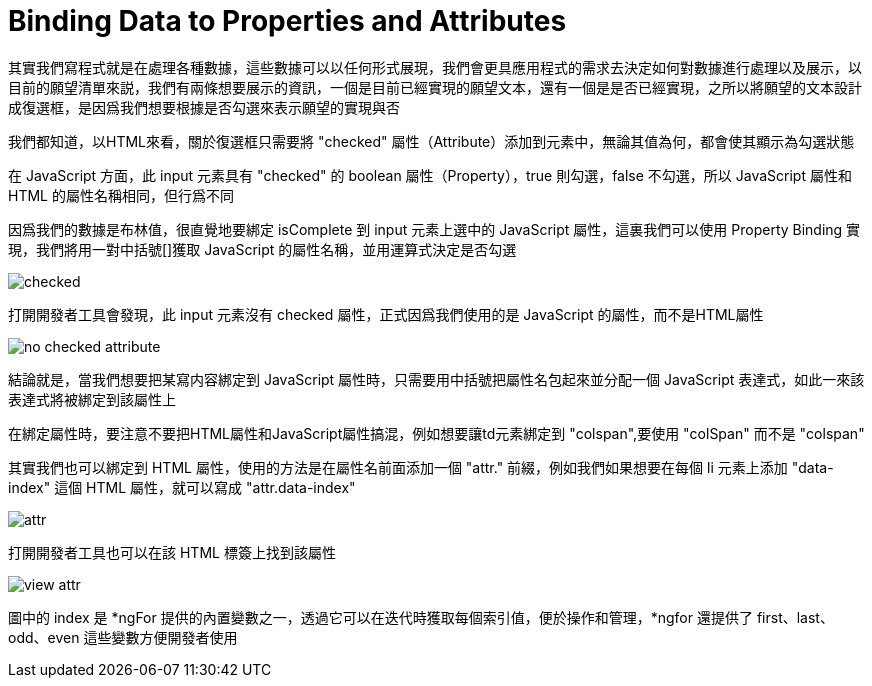 = Binding Data to Properties and Attributes

其實我們寫程式就是在處理各種數據，這些數據可以以任何形式展現，我們會更具應用程式的需求去決定如何對數據進行處理以及展示，以目前的願望清單來説，我們有兩條想要展示的資訊，一個是目前已經實現的願望文本，還有一個是是否已經實現，之所以將願望的文本設計成復選框，是因爲我們想要根據是否勾選來表示願望的實現與否

我們都知道，以HTML來看，關於復選框只需要將 "checked" 屬性（Attribute）添加到元素中，無論其值為何，都會使其顯示為勾選狀態

在 JavaScript 方面，此 input 元素具有 "checked" 的 boolean 屬性（Property），true 則勾選，false 不勾選，所以 JavaScript 屬性和 HTML 的屬性名稱相同，但行爲不同

因爲我們的數據是布林值，很直覺地要綁定 isComplete 到 input 元素上選中的 JavaScript 屬性，這裏我們可以使用 Property Binding 實現，我們將用一對中括號[]獲取 JavaScript 的屬性名稱，並用運算式決定是否勾選

image:../images/checked.png[]

打開開發者工具會發現，此 input 元素沒有 checked 屬性，正式因爲我們使用的是 JavaScript 的屬性，而不是HTML屬性

image:../images/no-checked-attribute.png[]

結論就是，當我們想要把某寫内容綁定到 JavaScript 屬性時，只需要用中括號把屬性名包起來並分配一個 JavaScript 表達式，如此一來該表達式將被綁定到該屬性上

在綁定屬性時，要注意不要把HTML屬性和JavaScript屬性搞混，例如想要讓td元素綁定到 "colspan",要使用 "colSpan" 而不是 "colspan"

其實我們也可以綁定到 HTML 屬性，使用的方法是在屬性名前面添加一個 "attr." 前綴，例如我們如果想要在每個 li 元素上添加 "data-index" 這個 HTML 屬性，就可以寫成 "attr.data-index" 

image:../images/attr.png[]

打開開發者工具也可以在該 HTML 標簽上找到該屬性

image:../images/view-attr.png[]

圖中的 index 是 *ngFor 提供的內置變數之一，透過它可以在迭代時獲取每個索引值，便於操作和管理，*ngfor 還提供了 first、last、odd、even 這些變數方便開發者使用


